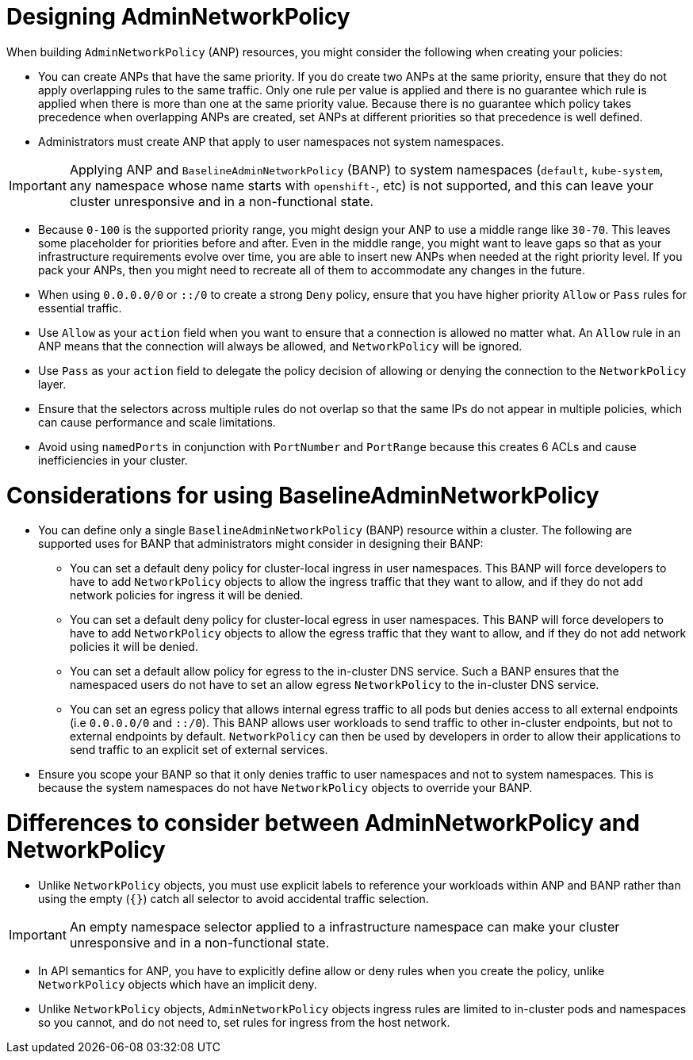 // Module included in the following assemblies:
//
// * list of assemblies where this module is included:
// networking/network_security/AdminNetworkPolicy/nw-ovn-k-anp-recommended-practices.adoc

:_mod-docs-content-type: REFERENCE
[id="anp-best-practices_{context}"]
= Designing AdminNetworkPolicy

When building `AdminNetworkPolicy` (ANP) resources, you might consider the following when creating your policies:

* You can create ANPs that have the same priority. If you do create two ANPs at the same priority, ensure that they do not apply overlapping rules to the same traffic. Only one rule per value is applied and there is no guarantee which rule is applied when there is more than one at the same priority value. Because there is no guarantee which policy takes precedence when overlapping ANPs are created, set ANPs at different priorities so that precedence is well defined.

* Administrators must create ANP that apply to user namespaces not system namespaces.

[IMPORTANT]
====
Applying ANP and `BaselineAdminNetworkPolicy` (BANP) to system namespaces (`default`, `kube-system`, any namespace whose name starts with `openshift-`, etc) is not supported, and this can leave your cluster unresponsive and in a non-functional state.
====

* Because `0-100` is the supported priority range, you might design your ANP to use a middle range like `30-70`. This leaves some placeholder
for priorities before and after. Even in the middle range, you might want to leave gaps so that as your infrastructure requirements evolve over time, you are able to insert new ANPs when needed at the right priority level. If you pack your ANPs, then you might need to recreate all of them to accommodate any changes in the future.

* When using `0.0.0.0/0` or `::/0` to create a strong `Deny` policy, ensure that you have higher priority `Allow` or `Pass` rules for essential traffic.

* Use `Allow` as your `action` field when you want to ensure that a connection is allowed no matter what. An `Allow` rule in an ANP means that the connection will always be allowed, and `NetworkPolicy` will be ignored.

* Use `Pass` as your `action` field to delegate the policy decision of allowing or denying the connection to the `NetworkPolicy` layer.

* Ensure that the selectors across multiple rules do not overlap so that the same IPs do not appear in multiple policies, which can cause performance and scale limitations.

* Avoid using `namedPorts` in conjunction with `PortNumber` and `PortRange` because this creates 6 ACLs and cause inefficiencies in your cluster.

[id="considerations-using-banp_{context}"]
= Considerations for using BaselineAdminNetworkPolicy

* You can define only a single `BaselineAdminNetworkPolicy` (BANP) resource within a cluster. The following are supported uses for BANP that administrators might consider in designing their BANP:

** You can set a default deny policy for cluster-local ingress in user namespaces. This BANP will force developers to have to add `NetworkPolicy` objects to allow the ingress traffic that they want to allow, and if they do not add network policies for ingress it will be denied.

** You can set a default deny policy for cluster-local egress in user namespaces. This BANP will force developers to have to add `NetworkPolicy` objects to allow the egress traffic that they want to allow, and if they do not add network policies it will be denied.

** You can set a default allow policy for egress to the in-cluster DNS service. Such a BANP ensures that the namespaced users do not have to set an allow egress `NetworkPolicy` to the in-cluster DNS service.

** You can set an egress policy that allows internal egress traffic to all pods but denies access to all external endpoints (i.e `0.0.0.0/0` and `::/0`). This BANP allows user workloads to send traffic to other in-cluster endpoints, but not to external endpoints by default. `NetworkPolicy` can then be used by developers in order to allow their applications to send traffic to an explicit set of external services.

* Ensure you scope your BANP so that it only denies traffic to user namespaces and not to system namespaces. This is because the system namespaces do not have `NetworkPolicy` objects to override your BANP.

[id="differences-with-netpol_{context}"]
= Differences to consider between AdminNetworkPolicy and NetworkPolicy

* Unlike `NetworkPolicy` objects, you must use explicit labels to reference your workloads within ANP and BANP rather than using the empty (`{}`) catch all selector to avoid accidental traffic selection.

[IMPORTANT]
====
An empty namespace selector applied to a infrastructure namespace can make your cluster unresponsive and in a non-functional state.
====

* In API semantics for ANP, you have to explicitly define allow or deny rules when you create the policy, unlike `NetworkPolicy` objects which have an implicit deny.

* Unlike `NetworkPolicy` objects, `AdminNetworkPolicy` objects ingress rules are limited to in-cluster pods and namespaces so you cannot, and do not need to, set rules for ingress from the host network.